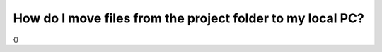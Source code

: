 How do I move files from the project folder to my local PC?
===========================================================

{}